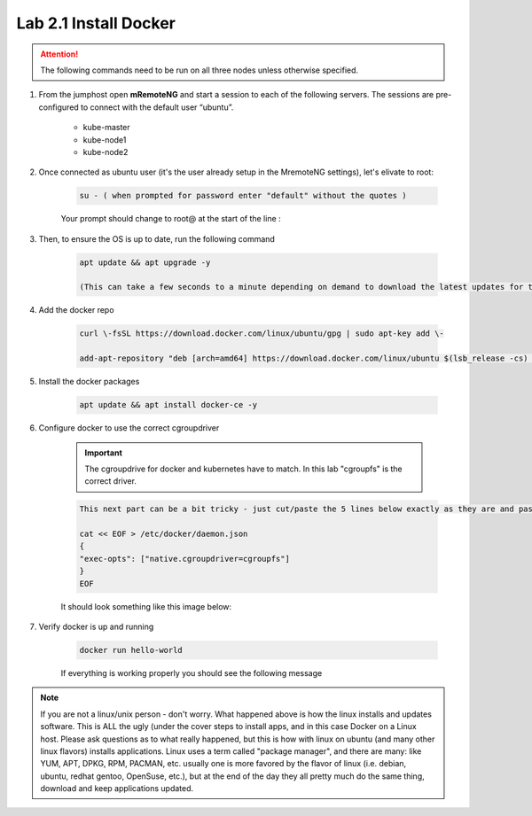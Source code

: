 Lab 2.1 Install Docker
======================

.. attention:: The following commands need to be run on all three nodes unless otherwise specified.

#. From the jumphost open **mRemoteNG** and start a session to each of the following servers. The sessions are pre-configured to connect with the default user “ubuntu”.

    - kube-master
    - kube-node1
    - kube-node2

    .. image:: images/MremoteNG-1.png
        :align: center

#. Once connected as ubuntu user (it's the user already setup in the MremoteNG settings), let's elivate to root:

    .. code-block:: console

        su - ( when prompted for password enter "default" without the quotes )

    Your prompt should change to root@ at the start of the line :

    .. image:: images/rootuser.png
        :align: center

#. Then, to ensure the OS is up to date, run the following command

    .. code-block:: console

        apt update && apt upgrade -y

        (This can take a few seconds to a minute depending on demand to download the latest updates for the OS)

#. Add the docker repo

    .. code-block:: console

        curl \-fsSL https://download.docker.com/linux/ubuntu/gpg | sudo apt-key add \-

        add-apt-repository "deb [arch=amd64] https://download.docker.com/linux/ubuntu $(lsb_release -cs) stable"

#. Install the docker packages

    .. code-block:: console

        apt update && apt install docker-ce -y

#. Configure docker to use the correct cgroupdriver

    .. important:: The cgroupdrive for docker and kubernetes have to match.  In this lab "cgroupfs" is the correct driver.

    .. code-block:: console

        This next part can be a bit tricky - just cut/paste the 5 lines below exactly as they are and paste via buffer to the CLI (and press return when done)

        cat << EOF > /etc/docker/daemon.json
        {
        "exec-opts": ["native.cgroupdriver=cgroupfs"]
        }
        EOF

    It should look something like this image below:

    .. image:: images/goodEOL.png
        :align: center

#. Verify docker is up and running

    .. code-block:: console

        docker run hello-world

    If everything is working properly you should see the following message

    .. image:: images/docker-hello-world-yes.png
        :align: center


.. note:: If you are not a linux/unix person - don't worry.  What happened above is how the linux installs and updates software. This is  ALL the ugly (under the cover steps to install apps, and in this case Docker on a Linux host. Please ask questions as to what really happened, but this is how with linux on ubuntu (and many other linux flavors) installs applications.  Linux uses a term called "package manager", and there are many: like YUM, APT, DPKG, RPM, PACMAN, etc. usually one is more favored by the flavor of linux (i.e. debian, ubuntu, redhat gentoo, OpenSuse, etc.), but at the end of the day they all pretty much do the same thing, download and keep applications updated.
